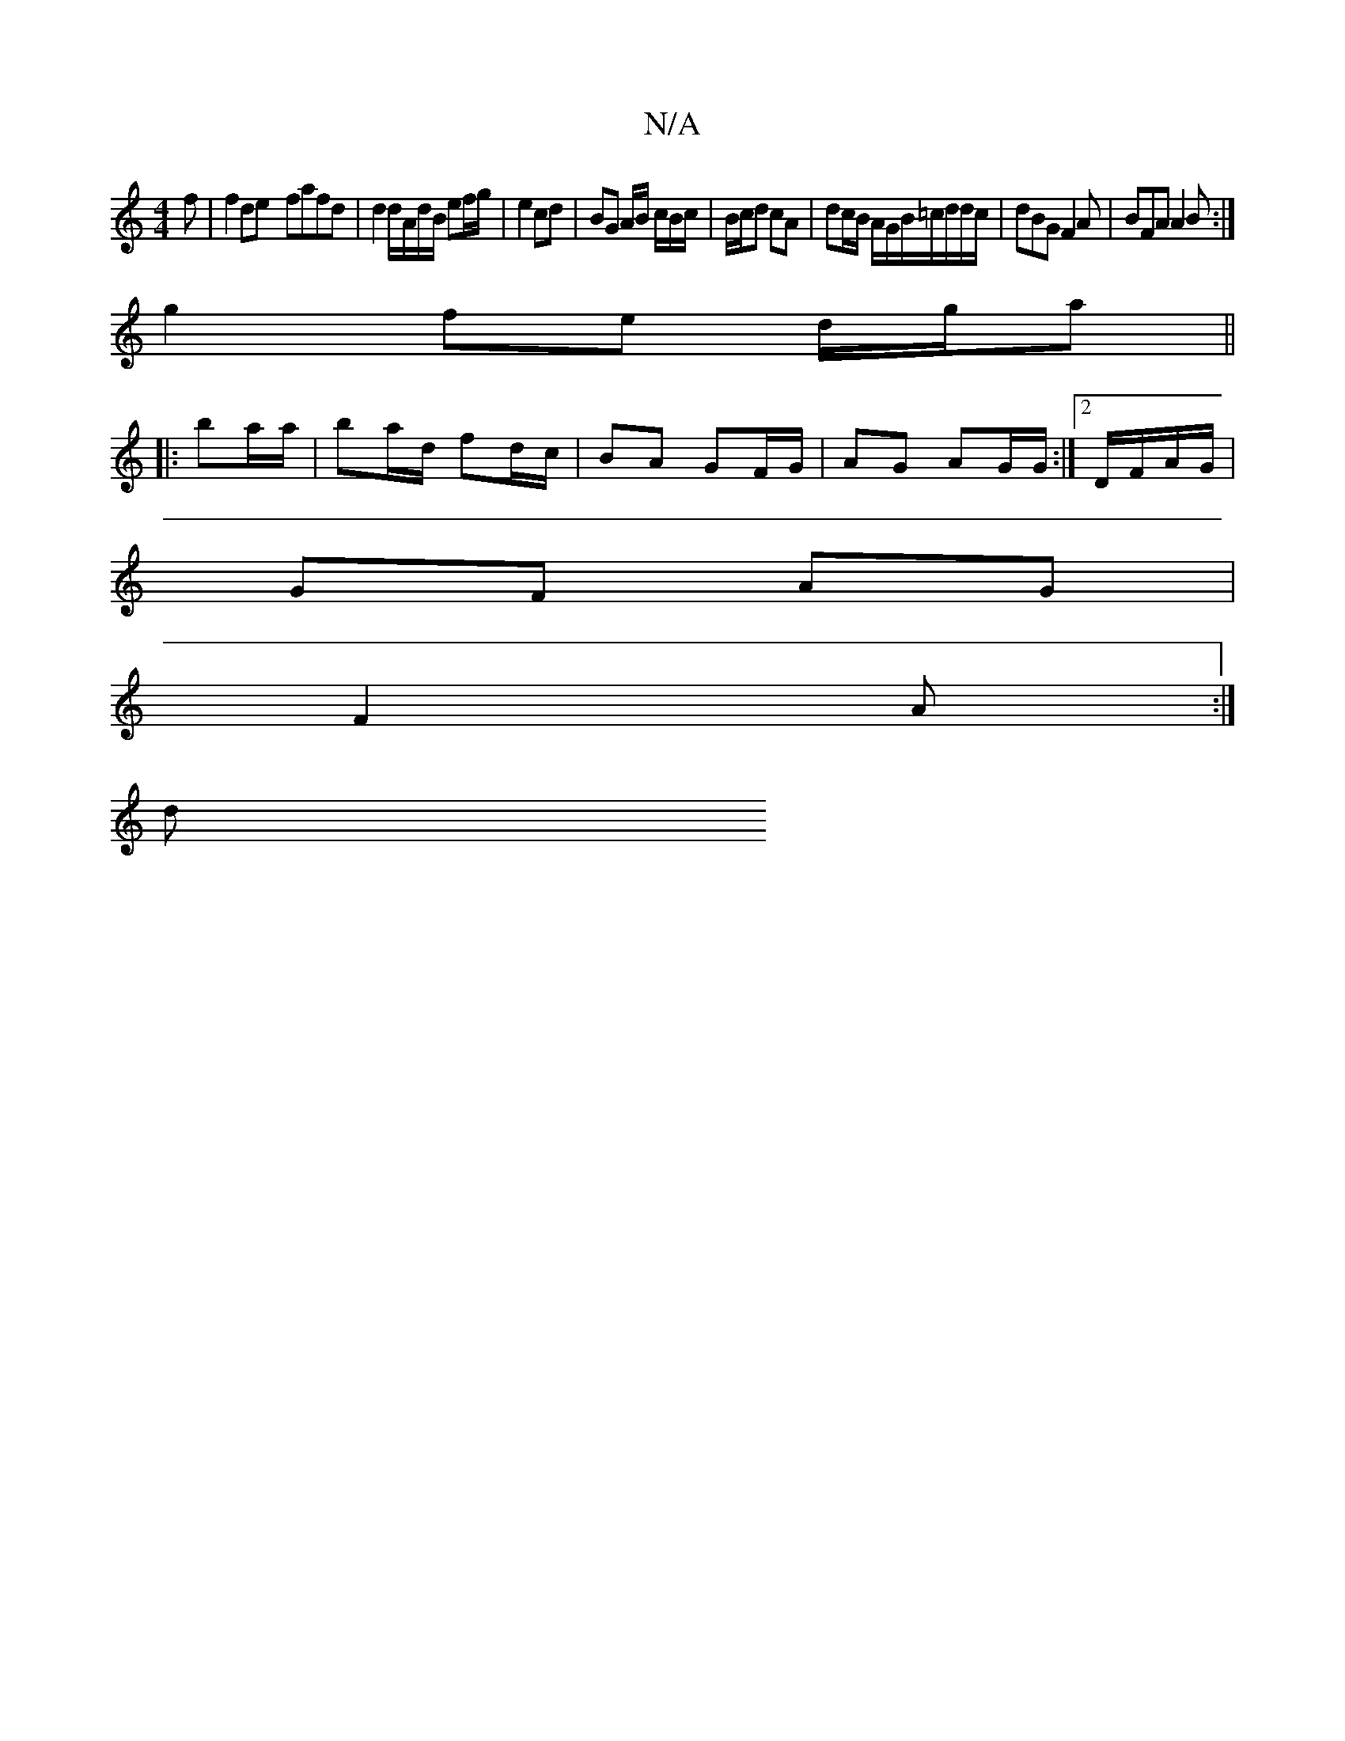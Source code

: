 X:1
T:N/A
M:4/4
R:N/A
K:Cmajor
f|f2de- fafd | d2 d/A/d/B/ ef/g/ | e2 cd | BG A/B/ c/B/c/ | B/c/d cA | dc/B/ A/G/B/=c/d/d/c/ | dBG F2 A|BFA A2B:|
g2 fe d/g/a ||
|:ba/a/|ba/d/ fd/c/|BA GF/G/|AG AG/G/ :|2 D/F/A/G/ |
GF AG |
F2 A :|
d 